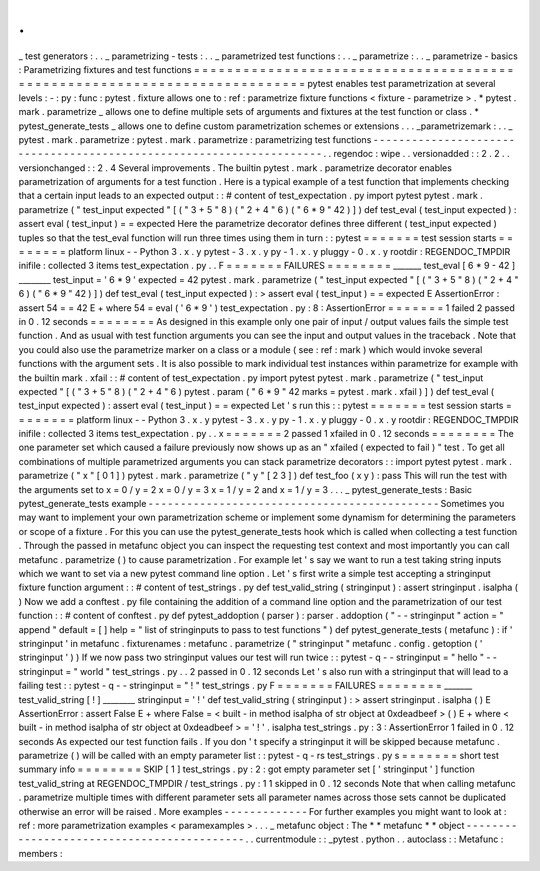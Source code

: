 .
.
_
test
generators
:
.
.
_
parametrizing
-
tests
:
.
.
_
parametrized
test
functions
:
.
.
_
parametrize
:
.
.
_
parametrize
-
basics
:
Parametrizing
fixtures
and
test
functions
=
=
=
=
=
=
=
=
=
=
=
=
=
=
=
=
=
=
=
=
=
=
=
=
=
=
=
=
=
=
=
=
=
=
=
=
=
=
=
=
=
=
=
=
=
=
=
=
=
=
=
=
=
=
=
=
=
=
=
=
=
=
=
=
=
=
=
=
=
=
=
=
=
=
pytest
enables
test
parametrization
at
several
levels
:
-
:
py
:
func
:
pytest
.
fixture
allows
one
to
:
ref
:
parametrize
fixture
functions
<
fixture
-
parametrize
>
.
*
pytest
.
mark
.
parametrize
_
allows
one
to
define
multiple
sets
of
arguments
and
fixtures
at
the
test
function
or
class
.
*
pytest_generate_tests
_
allows
one
to
define
custom
parametrization
schemes
or
extensions
.
.
.
_parametrizemark
:
.
.
_
pytest
.
mark
.
parametrize
:
pytest
.
mark
.
parametrize
:
parametrizing
test
functions
-
-
-
-
-
-
-
-
-
-
-
-
-
-
-
-
-
-
-
-
-
-
-
-
-
-
-
-
-
-
-
-
-
-
-
-
-
-
-
-
-
-
-
-
-
-
-
-
-
-
-
-
-
-
-
-
-
-
-
-
-
-
-
-
-
-
-
-
-
.
.
regendoc
:
wipe
.
.
versionadded
:
:
2
.
2
.
.
versionchanged
:
:
2
.
4
Several
improvements
.
The
builtin
pytest
.
mark
.
parametrize
decorator
enables
parametrization
of
arguments
for
a
test
function
.
Here
is
a
typical
example
of
a
test
function
that
implements
checking
that
a
certain
input
leads
to
an
expected
output
:
:
#
content
of
test_expectation
.
py
import
pytest
pytest
.
mark
.
parametrize
(
"
test_input
expected
"
[
(
"
3
+
5
"
8
)
(
"
2
+
4
"
6
)
(
"
6
*
9
"
42
)
]
)
def
test_eval
(
test_input
expected
)
:
assert
eval
(
test_input
)
=
=
expected
Here
the
parametrize
decorator
defines
three
different
(
test_input
expected
)
tuples
so
that
the
test_eval
function
will
run
three
times
using
them
in
turn
:
:
pytest
=
=
=
=
=
=
=
test
session
starts
=
=
=
=
=
=
=
=
platform
linux
-
-
Python
3
.
x
.
y
pytest
-
3
.
x
.
y
py
-
1
.
x
.
y
pluggy
-
0
.
x
.
y
rootdir
:
REGENDOC_TMPDIR
inifile
:
collected
3
items
test_expectation
.
py
.
.
F
=
=
=
=
=
=
=
FAILURES
=
=
=
=
=
=
=
=
_______
test_eval
[
6
*
9
-
42
]
________
test_input
=
'
6
*
9
'
expected
=
42
pytest
.
mark
.
parametrize
(
"
test_input
expected
"
[
(
"
3
+
5
"
8
)
(
"
2
+
4
"
6
)
(
"
6
*
9
"
42
)
]
)
def
test_eval
(
test_input
expected
)
:
>
assert
eval
(
test_input
)
=
=
expected
E
AssertionError
:
assert
54
=
=
42
E
+
where
54
=
eval
(
'
6
*
9
'
)
test_expectation
.
py
:
8
:
AssertionError
=
=
=
=
=
=
=
1
failed
2
passed
in
0
.
12
seconds
=
=
=
=
=
=
=
=
As
designed
in
this
example
only
one
pair
of
input
/
output
values
fails
the
simple
test
function
.
And
as
usual
with
test
function
arguments
you
can
see
the
input
and
output
values
in
the
traceback
.
Note
that
you
could
also
use
the
parametrize
marker
on
a
class
or
a
module
(
see
:
ref
:
mark
)
which
would
invoke
several
functions
with
the
argument
sets
.
It
is
also
possible
to
mark
individual
test
instances
within
parametrize
for
example
with
the
builtin
mark
.
xfail
:
:
#
content
of
test_expectation
.
py
import
pytest
pytest
.
mark
.
parametrize
(
"
test_input
expected
"
[
(
"
3
+
5
"
8
)
(
"
2
+
4
"
6
)
pytest
.
param
(
"
6
*
9
"
42
marks
=
pytest
.
mark
.
xfail
)
]
)
def
test_eval
(
test_input
expected
)
:
assert
eval
(
test_input
)
=
=
expected
Let
'
s
run
this
:
:
pytest
=
=
=
=
=
=
=
test
session
starts
=
=
=
=
=
=
=
=
platform
linux
-
-
Python
3
.
x
.
y
pytest
-
3
.
x
.
y
py
-
1
.
x
.
y
pluggy
-
0
.
x
.
y
rootdir
:
REGENDOC_TMPDIR
inifile
:
collected
3
items
test_expectation
.
py
.
.
x
=
=
=
=
=
=
=
2
passed
1
xfailed
in
0
.
12
seconds
=
=
=
=
=
=
=
=
The
one
parameter
set
which
caused
a
failure
previously
now
shows
up
as
an
"
xfailed
(
expected
to
fail
)
"
test
.
To
get
all
combinations
of
multiple
parametrized
arguments
you
can
stack
parametrize
decorators
:
:
import
pytest
pytest
.
mark
.
parametrize
(
"
x
"
[
0
1
]
)
pytest
.
mark
.
parametrize
(
"
y
"
[
2
3
]
)
def
test_foo
(
x
y
)
:
pass
This
will
run
the
test
with
the
arguments
set
to
x
=
0
/
y
=
2
x
=
0
/
y
=
3
x
=
1
/
y
=
2
and
x
=
1
/
y
=
3
.
.
.
_
pytest_generate_tests
:
Basic
pytest_generate_tests
example
-
-
-
-
-
-
-
-
-
-
-
-
-
-
-
-
-
-
-
-
-
-
-
-
-
-
-
-
-
-
-
-
-
-
-
-
-
-
-
-
-
-
-
-
-
Sometimes
you
may
want
to
implement
your
own
parametrization
scheme
or
implement
some
dynamism
for
determining
the
parameters
or
scope
of
a
fixture
.
For
this
you
can
use
the
pytest_generate_tests
hook
which
is
called
when
collecting
a
test
function
.
Through
the
passed
in
metafunc
object
you
can
inspect
the
requesting
test
context
and
most
importantly
you
can
call
metafunc
.
parametrize
(
)
to
cause
parametrization
.
For
example
let
'
s
say
we
want
to
run
a
test
taking
string
inputs
which
we
want
to
set
via
a
new
pytest
command
line
option
.
Let
'
s
first
write
a
simple
test
accepting
a
stringinput
fixture
function
argument
:
:
#
content
of
test_strings
.
py
def
test_valid_string
(
stringinput
)
:
assert
stringinput
.
isalpha
(
)
Now
we
add
a
conftest
.
py
file
containing
the
addition
of
a
command
line
option
and
the
parametrization
of
our
test
function
:
:
#
content
of
conftest
.
py
def
pytest_addoption
(
parser
)
:
parser
.
addoption
(
"
-
-
stringinput
"
action
=
"
append
"
default
=
[
]
help
=
"
list
of
stringinputs
to
pass
to
test
functions
"
)
def
pytest_generate_tests
(
metafunc
)
:
if
'
stringinput
'
in
metafunc
.
fixturenames
:
metafunc
.
parametrize
(
"
stringinput
"
metafunc
.
config
.
getoption
(
'
stringinput
'
)
)
If
we
now
pass
two
stringinput
values
our
test
will
run
twice
:
:
pytest
-
q
-
-
stringinput
=
"
hello
"
-
-
stringinput
=
"
world
"
test_strings
.
py
.
.
2
passed
in
0
.
12
seconds
Let
'
s
also
run
with
a
stringinput
that
will
lead
to
a
failing
test
:
:
pytest
-
q
-
-
stringinput
=
"
!
"
test_strings
.
py
F
=
=
=
=
=
=
=
FAILURES
=
=
=
=
=
=
=
=
_______
test_valid_string
[
!
]
________
stringinput
=
'
!
'
def
test_valid_string
(
stringinput
)
:
>
assert
stringinput
.
isalpha
(
)
E
AssertionError
:
assert
False
E
+
where
False
=
<
built
-
in
method
isalpha
of
str
object
at
0xdeadbeef
>
(
)
E
+
where
<
built
-
in
method
isalpha
of
str
object
at
0xdeadbeef
>
=
'
!
'
.
isalpha
test_strings
.
py
:
3
:
AssertionError
1
failed
in
0
.
12
seconds
As
expected
our
test
function
fails
.
If
you
don
'
t
specify
a
stringinput
it
will
be
skipped
because
metafunc
.
parametrize
(
)
will
be
called
with
an
empty
parameter
list
:
:
pytest
-
q
-
rs
test_strings
.
py
s
=
=
=
=
=
=
=
short
test
summary
info
=
=
=
=
=
=
=
=
SKIP
[
1
]
test_strings
.
py
:
2
:
got
empty
parameter
set
[
'
stringinput
'
]
function
test_valid_string
at
REGENDOC_TMPDIR
/
test_strings
.
py
:
1
1
skipped
in
0
.
12
seconds
Note
that
when
calling
metafunc
.
parametrize
multiple
times
with
different
parameter
sets
all
parameter
names
across
those
sets
cannot
be
duplicated
otherwise
an
error
will
be
raised
.
More
examples
-
-
-
-
-
-
-
-
-
-
-
-
-
For
further
examples
you
might
want
to
look
at
:
ref
:
more
parametrization
examples
<
paramexamples
>
.
.
.
_
metafunc
object
:
The
*
*
metafunc
*
*
object
-
-
-
-
-
-
-
-
-
-
-
-
-
-
-
-
-
-
-
-
-
-
-
-
-
-
-
-
-
-
-
-
-
-
-
-
-
-
-
-
-
-
-
.
.
currentmodule
:
:
_pytest
.
python
.
.
autoclass
:
:
Metafunc
:
members
:
